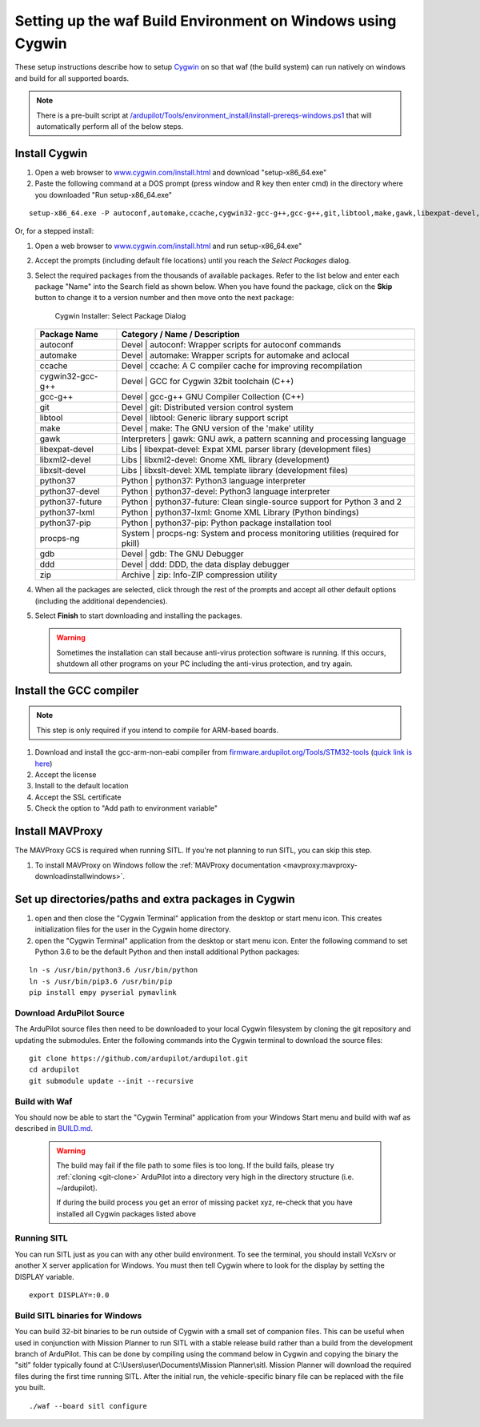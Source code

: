 
.. _building-setup-windows-cygwin:

============================================================
Setting up the waf Build Environment on Windows using Cygwin
============================================================

These setup instructions describe how to setup `Cygwin <http://www.cygwin.com/>`__ on so that waf (the build system) can run natively on windows and build for all supported boards.

.. note::

      There is a pre-built script at `/ardupilot/Tools/environment_install/install-prereqs-windows.ps1 <https://github.com/ArduPilot/ardupilot/tree/master/Tools/environment_install/install-prereqs-windows.ps1>`__ that will automatically perform all of the below steps.



Install Cygwin
--------------

#. Open a web browser to `www.cygwin.com/install.html <https://www.cygwin.com/install.html>`__ and download  "setup-x86_64.exe"
#. Paste the  following command at a DOS prompt (press window and R key then enter cmd) in the directory where you downloaded "Run setup-x86_64.exe"

::

    setup-x86_64.exe -P autoconf,automake,ccache,cygwin32-gcc-g++,gcc-g++,git,libtool,make,gawk,libexpat-devel,libxml2-devel,python37,python37-future,python37-lxml,python37-pip,libxslt-devel,python37-devel,procps-ng,zip,gdb,ddd
    
Or, for a stepped install:

#. Open a web browser to `www.cygwin.com/install.html <https://www.cygwin.com/install.html>`__ and run setup-x86_64.exe"

#. Accept the prompts (including default file locations) until
   you reach the *Select Packages* dialog.
   
#. Select the required packages from the thousands of available packages.
   Refer to the list below and enter each package "Name" into the Search field as shown below.
   When you have found the package, click on the **Skip** button to change it to a version number and then move onto the next package:

   .. figure:: ../images/Cygwin-select-install-gpp.png
      :target: ../_images/Cygwin-select-install-gpp.png

      Cygwin Installer: Select Package Dialog

   +------------------+----------------------------------------------------------------------------------+
   | Package Name     | Category / Name / Description                                                    |
   +==================+==================================================================================+
   | autoconf         | Devel \| autoconf: Wrapper scripts for autoconf commands                         |
   +------------------+----------------------------------------------------------------------------------+
   | automake         | Devel \| automake: Wrapper scripts for automake and aclocal                      |
   +------------------+----------------------------------------------------------------------------------+
   | ccache           | Devel \| ccache: A C compiler cache for improving recompilation                  |
   +------------------+----------------------------------------------------------------------------------+
   | cygwin32-gcc-g++ + Devel \| GCC for Cygwin 32bit toolchain (C++)                                    |
   +------------------+----------------------------------------------------------------------------------+
   | gcc-g++          | Devel \| gcc-g++ GNU Compiler Collection (C++)                                   |
   +------------------+----------------------------------------------------------------------------------+
   | git              | Devel \| git: Distributed version control system                                 |
   +------------------+----------------------------------------------------------------------------------+
   | libtool          | Devel \| libtool: Generic library support script                                 |
   +------------------+----------------------------------------------------------------------------------+
   | make             | Devel \| make: The GNU version of the 'make' utility                             |
   +------------------+----------------------------------------------------------------------------------+
   | gawk             | Interpreters \| gawk: GNU awk, a pattern scanning and processing language        |
   +------------------+----------------------------------------------------------------------------------+
   | libexpat-devel   | Libs \| libexpat-devel: Expat XML parser library (development files)             |
   +------------------+----------------------------------------------------------------------------------+
   | libxml2-devel    | Libs \| libxml2-devel: Gnome XML library (development)                           |
   +------------------+----------------------------------------------------------------------------------+
   | libxslt-devel    | Libs \| libxslt-devel: XML template library (development files)                  |
   +------------------+----------------------------------------------------------------------------------+
   | python37         | Python \| python37: Python3 language interpreter                                 |
   +------------------+----------------------------------------------------------------------------------+
   | python37-devel   | Python \| python37-devel: Python3 language interpreter                           |
   +------------------+----------------------------------------------------------------------------------+
   | python37-future  | Python \| python37-future: Clean single-source support for Python 3 and 2        |
   +------------------+----------------------------------------------------------------------------------+
   | python37-lxml    | Python \| python37-lxml: Gnome XML Library (Python bindings)                     |
   +------------------+----------------------------------------------------------------------------------+
   | python37-pip     | Python \| python37-pip: Python package installation tool                         |
   +------------------+----------------------------------------------------------------------------------+
   | procps-ng        | System \| procps-ng: System and process monitoring utilities (required for pkill)|
   +------------------+----------------------------------------------------------------------------------+
   | gdb              | Devel \| gdb: The GNU Debugger                                                   |
   +------------------+----------------------------------------------------------------------------------+
   | ddd              | Devel \| ddd: DDD, the data display debugger                                     |
   +------------------+----------------------------------------------------------------------------------+
   | zip              | Archive \| zip: Info-ZIP compression utility                                     |
   +------------------+----------------------------------------------------------------------------------+   
   

#. When all the packages are selected, click through the rest of the
   prompts and accept all other default options (including
   the additional dependencies).
#. Select **Finish** to start downloading and installing the packages.

   .. warning::

      Sometimes the installation can stall because anti-virus protection software is running.
      If this occurs, shutdown all other programs on your PC including the anti-virus protection, and try again.

Install the GCC compiler
-------------------------

.. note::

      This step is only required if you intend to compile for ARM-based boards.

#. Download and install the gcc-arm-non-eabi compiler from `firmware.ardupilot.org/Tools/STM32-tools <https://firmware.ardupilot.org/Tools/STM32-tools>`__ (`quick link is here <https://firmware.ardupilot.org/Tools/STM32-tools/gcc-arm-none-eabi-6-2017-q2-update-win32-sha2.exe>`__)
#. Accept the license
#. Install to the default location
#. Accept the SSL certificate
#. Check the option to "Add path to environment variable"

.. image:: ../images/building-setup-windows-cygwin-gcc.png

Install MAVProxy
-----------------------------------------------------

The MAVProxy GCS is required when running SITL. If you're not planning to run SITL, you can skip this step.

#. To install MAVProxy on Windows follow the :ref:`MAVProxy documentation <mavproxy:mavproxy-downloadinstallwindows>`.

Set up directories/paths and extra packages in Cygwin
-----------------------------------------------------

#. open and then close the "Cygwin Terminal" application from the desktop or start menu icon.  This creates initialization files for the user in the Cygwin home directory.

#. open the "Cygwin Terminal" application from the desktop or start menu icon.  Enter the following command to set Python 3.6 to be the default Python and then install additional Python packages:

::

    ln -s /usr/bin/python3.6 /usr/bin/python
    ln -s /usr/bin/pip3.6 /usr/bin/pip
    pip install empy pyserial pymavlink

Download ArduPilot Source
=========================

The ArduPilot source files then need to be downloaded to your local Cygwin filesystem by cloning the git repository and updating the submodules. Enter the following commands into the Cygwin terminal to download the source files:

::

    git clone https://github.com/ardupilot/ardupilot.git
    cd ardupilot
    git submodule update --init --recursive


Build with Waf
==============

You should now be able to start the "Cygwin Terminal" application from your Windows Start menu and build with waf as described in `BUILD.md <https://github.com/ArduPilot/ardupilot/blob/master/BUILD.md>`__.

   .. warning::

      The build may fail if the file path to some files is too long.  If the build fails, please try :ref:`cloning <git-clone>` ArduPilot into a directory very high in the directory structure (i.e. ~/ardupilot).
      
      If during the build process you get an error of missing packet xyz, re-check that you have installed all Cygwin packages listed above
      
Running SITL
============

You can run SITL just as you can with any other build environment. To see the terminal, you should install VcXsrv or another X server application for Windows. You must then tell Cygwin where to look for the display by setting the DISPLAY variable. 

::

      export DISPLAY=:0.0
      
Build SITL binaries for Windows
===============================

You can build 32-bit binaries to be run outside of Cygwin with a small set of companion files. This can be useful when used in conjunction with Mission Planner to run SITL with a stable release build rather than a build from the development branch of ArduPilot. This can be done by compiling using the command below in Cygwin and copying the binary the "sitl" folder typically found at C:\\Users\\user\\Documents\\Mission Planner\\sitl. Mission Planner will download the required files during the first time running SITL. After the initial run, the vehicle-specific binary file can be replaced with the file you built.

::

      ./waf --board sitl configure
